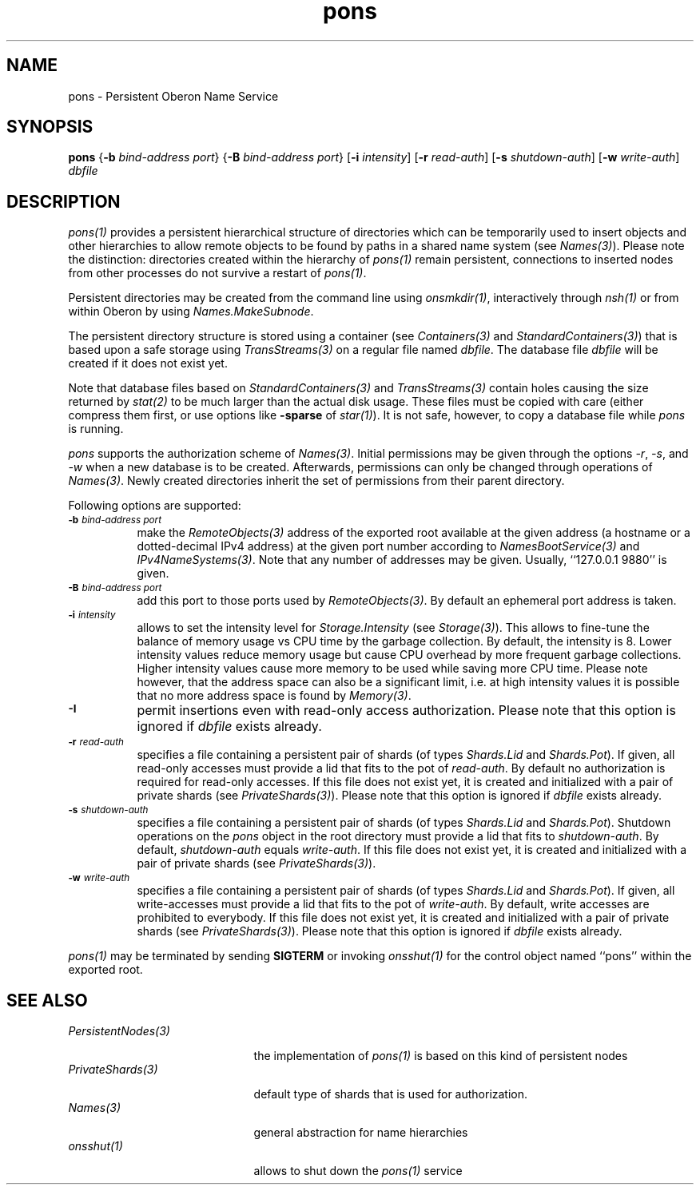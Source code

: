 .\" ---------------------------------------------------------------------------
.\" Ulm's Oberon System Documentation
.\" Copyright (C) 1989-2005 by University of Ulm, SAI, D-89069 Ulm, Germany
.\" ---------------------------------------------------------------------------
.\"    Permission is granted to make and distribute verbatim copies of this
.\" manual provided the copyright notice and this permission notice are
.\" preserved on all copies.
.\" 
.\"    Permission is granted to copy and distribute modified versions of
.\" this manual under the conditions for verbatim copying, provided also
.\" that the sections entitled "GNU General Public License" and "Protect
.\" Your Freedom--Fight `Look And Feel'" are included exactly as in the
.\" original, and provided that the entire resulting derived work is
.\" distributed under the terms of a permission notice identical to this
.\" one.
.\" 
.\"    Permission is granted to copy and distribute translations of this
.\" manual into another language, under the above conditions for modified
.\" versions, except that the sections entitled "GNU General Public
.\" License" and "Protect Your Freedom--Fight `Look And Feel'", and this
.\" permission notice, may be included in translations approved by the Free
.\" Software Foundation instead of in the original English.
.\" ---------------------------------------------------------------------------
.de Pg
.nf
.ie t \{\
.	sp 0.3v
.	ps 9
.	ft CW
.\}
.el .sp 1v
..
.de Pe
.ie t \{\
.	ps
.	ft P
.	sp 0.3v
.\}
.el .sp 1v
.fi
..
'\"----------------------------------------------------------------------------
.de Tb
.br
.nr Tw \w'\\$1MMM'
.in +\\n(Twu
..
.de Te
.in -\\n(Twu
..
.de Tp
.br
.ne 2v
.in -\\n(Twu
\fI\\$1\fP
.br
.in +\\n(Twu
.sp -1
..
'\"----------------------------------------------------------------------------
'\" Is [prefix]
'\" Ic capability
'\" If procname params [rtype]
'\" Ef
'\"----------------------------------------------------------------------------
.de Is
.br
.ie \\n(.$=1 .ds iS \\$1
.el .ds iS "
.nr I1 5
.nr I2 5
.in +\\n(I1
..
.de Ic
.sp .3
.in -\\n(I1
.nr I1 5
.nr I2 2
.in +\\n(I1
.ti -\\n(I1
If
\.I \\$1
\.B IN
\.IR caps :
.br
..
.de If
.ne 3v
.sp 0.3
.ti -\\n(I2
.ie \\n(.$=3 \fI\\$1\fP: \fBPROCEDURE\fP(\\*(iS\\$2) : \\$3;
.el \fI\\$1\fP: \fBPROCEDURE\fP(\\*(iS\\$2);
.br
..
.de Ef
.in -\\n(I1
.sp 0.3
..
'\"----------------------------------------------------------------------------
'\"	Strings - made in Ulm (tm 8/87)
'\"
'\"				troff or new nroff
'ds A \(:A
'ds O \(:O
'ds U \(:U
'ds a \(:a
'ds o \(:o
'ds u \(:u
'ds s \(ss
'\"
'\"     international character support
.ds ' \h'\w'e'u*4/10'\z\(aa\h'-\w'e'u*4/10'
.ds ` \h'\w'e'u*4/10'\z\(ga\h'-\w'e'u*4/10'
.ds : \v'-0.6m'\h'(1u-(\\n(.fu%2u))*0.13m+0.06m'\z.\h'0.2m'\z.\h'-((1u-(\\n(.fu%2u))*0.13m+0.26m)'\v'0.6m'
.ds ^ \\k:\h'-\\n(.fu+1u/2u*2u+\\n(.fu-1u*0.13m+0.06m'\z^\h'|\\n:u'
.ds ~ \\k:\h'-\\n(.fu+1u/2u*2u+\\n(.fu-1u*0.13m+0.06m'\z~\h'|\\n:u'
.ds C \\k:\\h'+\\w'e'u/4u'\\v'-0.6m'\\s6v\\s0\\v'0.6m'\\h'|\\n:u'
.ds v \\k:\(ah\\h'|\\n:u'
.ds , \\k:\\h'\\w'c'u*0.4u'\\z,\\h'|\\n:u'
'\"----------------------------------------------------------------------------
.ie t .ds St "\v'.3m'\s+2*\s-2\v'-.3m'
.el .ds St *
.de cC
.IP "\fB\\$1\fP"
..
'\"----------------------------------------------------------------------------
.de Op
.TP
.SM
.ie \\n(.$=2 .BI (+|\-)\\$1 " \\$2"
.el .B (+|\-)\\$1
..
.de Mo
.TP
.SM
.BI \\$1 " \\$2"
..
'\"----------------------------------------------------------------------------
.TH pons 1 "Last change: 10 February 2005" "Release 0.5" "Ulm's Oberon System"
.SH NAME
pons \- Persistent Oberon Name Service
.SH SYNOPSIS
.B pons
.RB { \-b
.I bind-address
.IR port }
.RB { \-B
.I bind-address
.IR port }
.RB [ \-i
.IR intensity ]
.RB [ \-r
.IR read-auth ]
.RB [ \-s
.IR shutdown-auth ]
.RB [ \-w
.IR write-auth ]
.I dbfile
.SH DESCRIPTION
\fIpons(1)\fP provides a persistent hierarchical structure of directories
which can be temporarily used to insert objects and other hierarchies
to allow remote objects to be found by paths in a shared name system
(see \fINames(3)\fP).
Please note the distinction: directories created within the hierarchy
of \fIpons(1)\fP remain persistent, connections to inserted nodes
from other processes do not survive a restart of \fIpons(1)\fP.
.PP
Persistent directories may be created from the command line using
\fIonsmkdir(1)\fP, interactively through \fInsh(1)\fP or from within
Oberon by using \fINames.MakeSubnode\fP.
.PP
The persistent directory structure is stored using a container (see
\fIContainers(3)\fP and \fIStandardContainers(3)\fP) that is based
upon a safe storage using \fITransStreams(3)\fP on a regular file named
\fIdbfile\fP.  The database file \fIdbfile\fP will be created if it does
not exist yet.
.LP
Note that database files based on \fIStandardContainers(3)\fP and
\fITransStreams(3)\fP contain holes causing the size returned by
\fIstat(2)\fP to be much larger than the actual disk usage.
These files must be copied with care (either compress them first,
or use options like \fB-sparse\fP of \fIstar(1)\fP). It is not
safe, however, to copy a database file while \fIpons\fP is running.
.LP
\fIpons\fP supports the authorization scheme of \fINames(3)\fP.
Initial permissions may be given through the options \fI-r\fP,
\fI-s\fP, and \fI-w\fP when a new database is to be created.
Afterwards, permissions can only be changed through operations
of \fINames(3)\fP. Newly created directories inherit the set
of permissions from their parent directory.
.LP
Following options are supported:
.TP 8
.SM
.BI \-b " bind-address port"
make the \fIRemoteObjects(3)\fP address of the exported root available
at the given address (a hostname or a dotted-decimal IPv4 address)
at the given port number according to \fINamesBootService(3)\fP
and \fIIPv4NameSystems(3)\fP. Note that any number of addresses may
be given. Usually, ``127.0.0.1 9880'' is given.
.TP 8
.SM
.BI \-B " bind-address port"
add this port to those ports used by \fIRemoteObjects(3)\fP.
By default an ephemeral port address is taken.
.TP 8
.SM
.BI \-i " intensity"
allows to set the intensity level for \fIStorage.Intensity\fP
(see \fIStorage(3)\fP). This allows to fine-tune the balance of
memory usage vs CPU time by the garbage collection. By default,
the intensity is 8. Lower intensity values reduce memory usage
but cause CPU overhead by more frequent garbage collections.
Higher intensity values cause more memory to be used while saving
more CPU time. Please note however, that the address space can
also be a significant limit, i.e. at high intensity values it
is possible that no more address space is found by \fIMemory(3)\fP.
.TP 8
.SM
.B \-I
permit insertions even with read-only access authorization.
Please note that this option is ignored if \fIdbfile\fP exists already.
.TP 8
.SM
.BI \-r " read-auth"
specifies a file containing a persistent pair of shards (of types
\fIShards.Lid\fP and \fIShards.Pot\fP). If given, all read-only accesses
must provide a lid that fits to the pot of \fIread-auth\fP. By default no
authorization is required for read-only accesses. If this file does not
exist yet, it is created and initialized with a pair of private shards
(see \fIPrivateShards(3)\fP).
Please note that this option is ignored if \fIdbfile\fP exists already.
.TP 8
.SM
.BI \-s " shutdown-auth"
specifies a file containing a persistent pair of shards (of types
\fIShards.Lid\fP and \fIShards.Pot\fP). Shutdown operations on the
\fIpons\fP object in the root directory must provide a lid that
fits to \fIshutdown-auth\fP. By default, \fIshutdown-auth\fP equals
\fIwrite-auth\fP.  If this file does not exist yet, it is created and
initialized with a pair of private shards (see \fIPrivateShards(3)\fP).
.TP 8
.SM
.BI \-w " write-auth"
specifies a file containing a persistent pair of shards (of types
\fIShards.Lid\fP and \fIShards.Pot\fP). If given, all write-accesses
must provide a lid that fits to the pot of \fIwrite-auth\fP. By default,
write accesses are prohibited to everybody.  If this file does not
exist yet, it is created and initialized with a pair of private shards
(see \fIPrivateShards(3)\fP).
Please note that this option is ignored if \fIdbfile\fP exists already.
.LP
\fIpons(1)\fP may be terminated by sending \fBSIGTERM\fP or
invoking \fIonsshut(1)\fP for the control object named ``pons''
within the exported root.
.SH "SEE ALSO"
.Tb PersistentNodes(3)
.Tp PersistentNodes(3)
the implementation of \fIpons(1)\fP is based on this kind
of persistent nodes
.Tp PrivateShards(3)
default type of shards that is used for authorization.
.Tp Names(3)
general abstraction for name hierarchies
.Tp onsshut(1)
allows to shut down the \fIpons(1)\fP service
.Te
.\" ---------------------------------------------------------------------------
.\" $Id: pons.1,v 1.3 2005/02/10 13:43:58 borchert Exp borchert $
.\" ---------------------------------------------------------------------------
.\" $Log: pons.1,v $
.\" Revision 1.3  2005/02/10 13:43:58  borchert
.\" new authorization options
.\"
.\" Revision 1.2  2005/02/08 21:40:31  borchert
.\" options -B and -i added
.\"
.\" Revision 1.1  2004/09/20 10:39:00  borchert
.\" Initial revision
.\"
.\" ---------------------------------------------------------------------------
